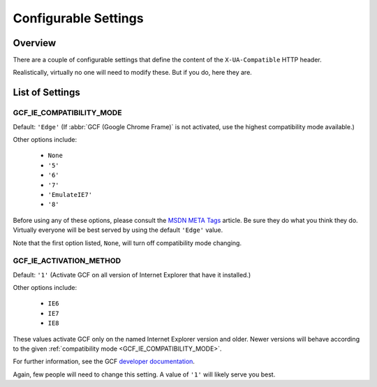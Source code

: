 .. _settings:
.. module:: gcframe.settings

Configurable Settings
=====================

Overview
--------

There are a couple of configurable settings that define the content of
the ``X-UA-Compatible`` HTTP header.

Realistically, virtually no one will need to modify these. But if you
do, here they are.


.. _settings-list:

List of Settings
----------------

.. _GCF_IE_COMPATIBILITY_MODE:

GCF_IE_COMPATIBILITY_MODE
~~~~~~~~~~~~~~~~~~~~~~~~~

Default: ``'Edge'`` (If :abbr:`GCF (Google Chrome Frame)` is not
activated, use the highest compatibility mode available.)

Other options include:

    * ``None``
    * ``'5'``
    * ``'6'``
    * ``'7'``
    * ``'EmulateIE7'``
    * ``'8'``

Before using any of these options, please consult the `MSDN META Tags`_
article. Be sure they do what you think they do. Virtually everyone will
be best served by using the default ``'Edge'`` value.

Note that the first option listed, ``None``, will turn off compatibility
mode changing.

.. _MSDN META Tags: http://msdn.microsoft.com/library/cc817574.aspx


.. _GCF_IE_ACTIVATION_METHOD:

GCF_IE_ACTIVATION_METHOD
~~~~~~~~~~~~~~~~~~~~~~~~

Default: ``'1'`` (Activate GCF on all version of Internet Explorer that
have it installed.)

Other options include:

    * ``IE6``
    * ``IE7``
    * ``IE8``

These values activate GCF only on the named Internet Explorer version
and older. Newer versions will behave according to the given
:ref:`compatibility mode <GCF_IE_COMPATIBILITY_MODE>`.

For further information, see the GCF `developer documentation`_.

Again, few people will need to change this setting. A value of ``'1'``
will likely serve you best.

.. _developer documentation: http://www.chromium.org/developers/how-tos/chrome-frame-getting-started
